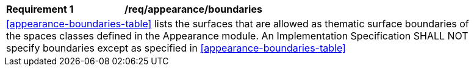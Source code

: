 [[req_appearance_boundaries]]
[width="90%",cols="2,6"]
|===
^|*Requirement  {counter:req-id}* |*/req/appearance/boundaries* 
2+|<<appearance-boundaries-table>> lists the surfaces that are allowed as thematic surface boundaries of the spaces classes defined in the Appearance module. An Implementation Specification SHALL NOT specify boundaries except as specified in <<appearance-boundaries-table>>
|===
